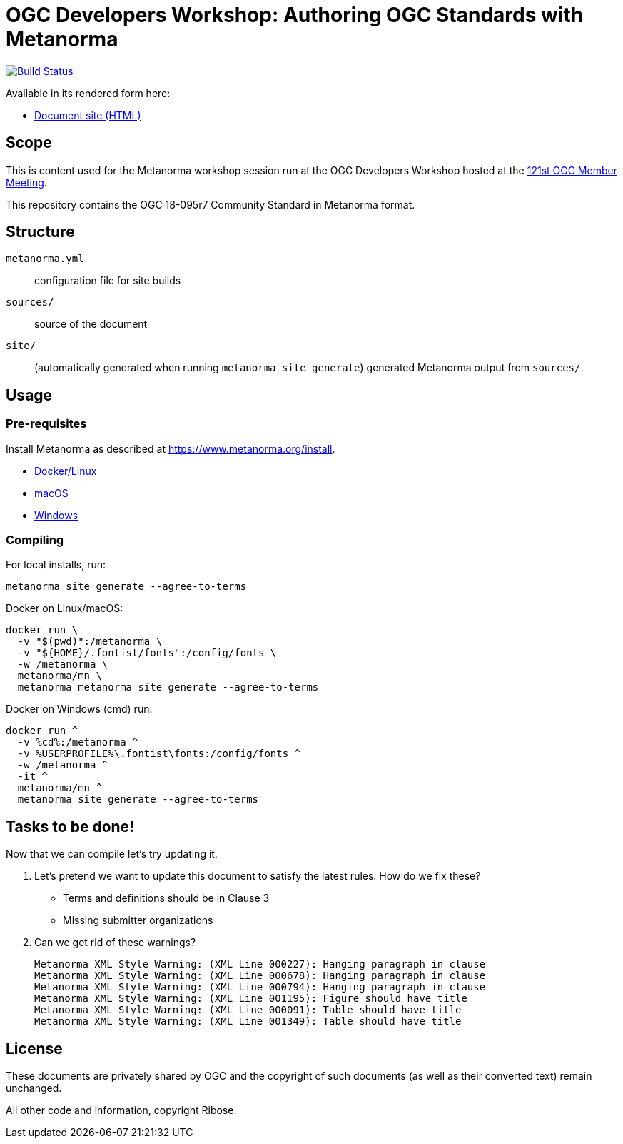 = OGC Developers Workshop: Authoring OGC Standards with Metanorma

image:https://github.com/metanorma/ogc-development-workshop/workflows/build/badge.svg["Build Status", link="https://github.com/metanorma/ogc-development-workshop/actions?query=workflow%3Abuild"]

Available in its rendered form here:

* https://metanorma.github.io/ogc-development-workshop/[Document site (HTML)]


== Scope

This is content used for the Metanorma workshop session run at the OGC
Developers Workshop hosted at the
https://portal.ogc.org/meet/[121st OGC Member Meeting].

This repository contains the OGC 18-095r7 Community Standard in Metanorma
format.


== Structure

`metanorma.yml`:: configuration file for site builds

`sources/`:: source of the document

`site/`::
(automatically generated when running `metanorma site generate`)
generated Metanorma output from `sources/`.


== Usage

=== Pre-requisites

Install Metanorma as described at https://www.metanorma.org/install.

* https://www.metanorma.org/install/docker/[Docker/Linux]

* https://www.metanorma.org/install/macos/[macOS]

* https://www.metanorma.org/install/windows/[Windows]


=== Compiling

For local installs, run:

[source,sh]
----
metanorma site generate --agree-to-terms
----

Docker on Linux/macOS:

[source,sh]
----
docker run \
  -v "$(pwd)":/metanorma \
  -v "${HOME}/.fontist/fonts":/config/fonts \
  -w /metanorma \
  metanorma/mn \
  metanorma metanorma site generate --agree-to-terms
----

Docker on Windows (cmd) run:

[source,sh]
----
docker run ^
  -v %cd%:/metanorma ^
  -v %USERPROFILE%\.fontist\fonts:/config/fonts ^
  -w /metanorma ^
  -it ^
  metanorma/mn ^
  metanorma site generate --agree-to-terms
----


== Tasks to be done!

Now that we can compile let’s try updating it.

. Let's pretend we want to update this document to satisfy the latest rules.
How do we fix these?

** Terms and definitions should be in Clause 3
** Missing submitter organizations

. Can we get rid of these warnings?
+
----
Metanorma XML Style Warning: (XML Line 000227): Hanging paragraph in clause
Metanorma XML Style Warning: (XML Line 000678): Hanging paragraph in clause
Metanorma XML Style Warning: (XML Line 000794): Hanging paragraph in clause
Metanorma XML Style Warning: (XML Line 001195): Figure should have title
Metanorma XML Style Warning: (XML Line 000091): Table should have title
Metanorma XML Style Warning: (XML Line 001349): Table should have title
----




== License

These documents are privately shared by OGC and the copyright of such
documents (as well as their converted text) remain unchanged.

All other code and information, copyright Ribose.
